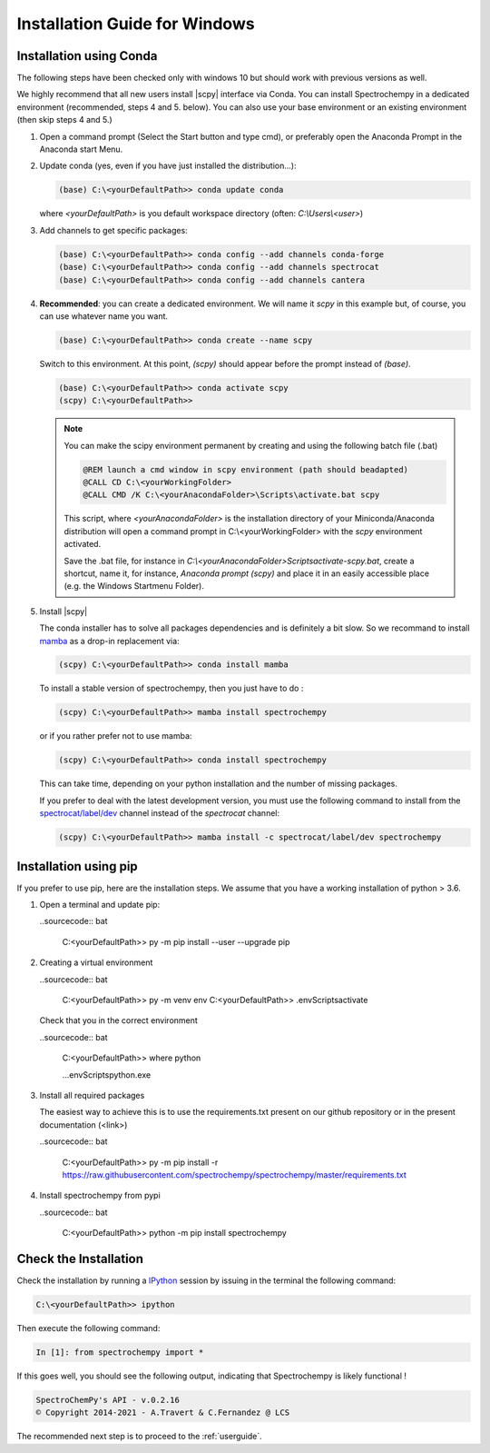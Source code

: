 .. _install_win:

Installation Guide for Windows
===============================

Installation using Conda
------------------------

.. _conda_win:

The following steps have been checked only with windows 10 but should work with previous versions as well.

We highly recommend that all new users install |scpy| interface via Conda. You can install Spectrochempy in a dedicated environment (recommended, steps 4 and 5. below). You can also use your base environment or an existing environment (then skip steps 4 and 5.)

#.  Open a command prompt (Select the Start button and type cmd), or preferably     open the Anaconda Prompt in the Anaconda start Menu.

    .. image:: images/prompt.png
       :width: 200
       :alt: Anaconda Prompt


#.  Update conda (yes, even if you have just installed the distribution...):

    .. sourcecode:: bat

        (base) C:\<yourDefaultPath>> conda update conda

    where `<yourDefaultPath>` is you default workspace directory (often:
    `C:\\Users\\<user>`)

#.  Add channels to get specific packages:

    .. sourcecode:: bat

        (base) C:\<yourDefaultPath>> conda config --add channels conda-forge
        (base) C:\<yourDefaultPath>> conda config --add channels spectrocat
        (base) C:\<yourDefaultPath>> conda config --add channels cantera

#.  **Recommended**: you can create a dedicated environment. We will name it     `scpy` in this example but, of course, you can use whatever name you want.

    .. sourcecode:: bat

        (base) C:\<yourDefaultPath>> conda create --name scpy

    Switch to this environment. At this point, `(scpy)` should
    appear before the prompt instead of `(base)`.

    .. sourcecode:: bat

        (base) C:\<yourDefaultPath>> conda activate scpy
        (scpy) C:\<yourDefaultPath>>

    .. Note::

        You can make the scipy environment permanent by creating and using the
        following batch file (.bat)

        .. sourcecode:: bat

            @REM launch a cmd window in scpy environment (path should beadapted)
            @CALL CD C:\<yourWorkingFolder>
            @CALL CMD /K C:\<yourAnacondaFolder>\Scripts\activate.bat scpy

        This script, where `<yourAnacondaFolder>` is the installation directory
        of your Miniconda/Anaconda distribution
        will open a command prompt  in  C:\\<yourWorkingFolder> with the `scpy`
        environment activated.

        Save the .bat file, for instance in
        `C:\\<yourAnacondaFolder>\Scripts\activate-scpy.bat`,
        create a shortcut, name it, for instance, `Anaconda prompt (scpy)`
        and place it in an easily accessible place (e.g. the Windows Startmenu
        Folder).

#. Install |scpy|

   The conda installer has to solve all packages dependencies and is definitely
   a bit slow. So we recommand to install `mamba <https://github.com/mamba-org/mamba>`__
   as a drop-in replacement via:

   .. sourcecode:: bash

        (scpy) C:\<yourDefaultPath>> conda install mamba

   To install a stable version of spectrochempy, then you just have to do :

   .. sourcecode:: bash

        (scpy) C:\<yourDefaultPath>> mamba install spectrochempy

   or if you rather prefer not to use mamba:

   .. sourcecode:: bat

        (scpy) C:\<yourDefaultPath>> conda install spectrochempy

   This can take time, depending on your python installation and the number of
   missing packages.


   If you prefer to deal with the latest development version, you must use the
   following command to install from the
   `spectrocat/label/dev <https://anaconda.org/spectrocat/spectrochempy>`_
   channel instead of the `spectrocat` channel:

   .. sourcecode:: bat

        (scpy) C:\<yourDefaultPath>> mamba install -c spectrocat/label/dev spectrochempy


Installation using pip
----------------------

If you prefer to use pip, here are the installation steps. We assume that you have a working installation of python > 3.6.

#. Open a terminal and update pip:

   ..sourcecode:: bat

     C:\<yourDefaultPath>> py -m pip install --user --upgrade pip

#. Creating a virtual environment

   ..sourcecode:: bat

     C:\<yourDefaultPath>> py -m venv env
     C:\<yourDefaultPath>> .\env\Scripts\activate

   Check that you in the correct environment

   ..sourcecode:: bat

     C:\<yourDefaultPath>> where python

     ...\env\Scripts\python.exe

#. Install all required packages

   The easiest way to achieve this is to use the requirements.txt present on our github repository or in the present documentation (<link>)

   ..sourcecode:: bat

     C:\<yourDefaultPath>> py -m pip install -r https://raw.githubusercontent.com/spectrochempy/spectrochempy/master/requirements.txt

#. Install spectrochempy from pypi

   ..sourcecode:: bat

     C:\<yourDefaultPath>> python -m pip install spectrochempy


Check the Installation
------------------------

Check the installation by running a `IPython <https://ipython.readthedocs.io/en/stable/>`_ session by issuing in the terminal the following command:

.. sourcecode:: bat

    C:\<yourDefaultPath>> ipython

Then execute the following command:

.. sourcecode:: ipython

    In [1]: from spectrochempy import *

If this goes well, you should see the following output, indicating that
Spectrochempy is likely functional !

.. sourcecode:: ipython

    SpectroChemPy's API - v.0.2.16
    © Copyright 2014-2021 - A.Travert & C.Fernandez @ LCS


The recommended next step is to proceed to the :ref:`userguide`.
